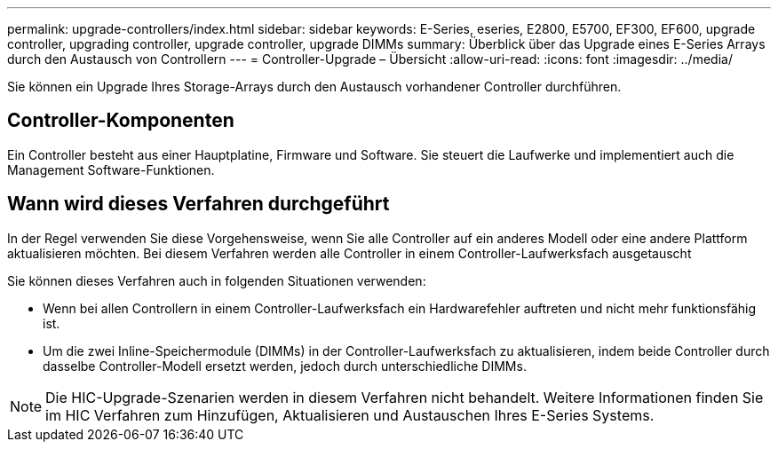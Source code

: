 ---
permalink: upgrade-controllers/index.html 
sidebar: sidebar 
keywords: E-Series, eseries, E2800, E5700, EF300, EF600, upgrade controller, upgrading controller, upgrade controller, upgrade DIMMs 
summary: Überblick über das Upgrade eines E-Series Arrays durch den Austausch von Controllern 
---
= Controller-Upgrade – Übersicht
:allow-uri-read: 
:icons: font
:imagesdir: ../media/


[role="lead"]
Sie können ein Upgrade Ihres Storage-Arrays durch den Austausch vorhandener Controller durchführen.



== Controller-Komponenten

Ein Controller besteht aus einer Hauptplatine, Firmware und Software. Sie steuert die Laufwerke und implementiert auch die Management Software-Funktionen.



== Wann wird dieses Verfahren durchgeführt

In der Regel verwenden Sie diese Vorgehensweise, wenn Sie alle Controller auf ein anderes Modell oder eine andere Plattform aktualisieren möchten. Bei diesem Verfahren werden alle Controller in einem Controller-Laufwerksfach ausgetauscht

Sie können dieses Verfahren auch in folgenden Situationen verwenden:

* Wenn bei allen Controllern in einem Controller-Laufwerksfach ein Hardwarefehler auftreten und nicht mehr funktionsfähig ist.
* Um die zwei Inline-Speichermodule (DIMMs) in der Controller-Laufwerksfach zu aktualisieren, indem beide Controller durch dasselbe Controller-Modell ersetzt werden, jedoch durch unterschiedliche DIMMs.



NOTE: Die HIC-Upgrade-Szenarien werden in diesem Verfahren nicht behandelt. Weitere Informationen finden Sie im HIC Verfahren zum Hinzufügen, Aktualisieren und Austauschen Ihres E-Series Systems.
